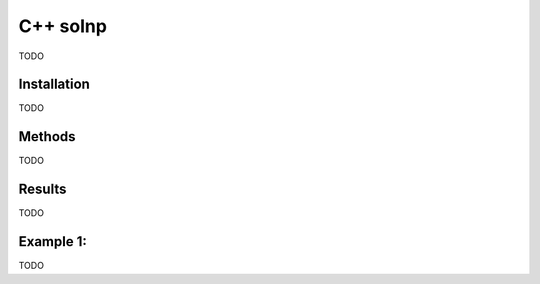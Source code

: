C++ solnp
=========
TODO

Installation
------------
TODO


Methods
-------
TODO


Results
-------
TODO

Example 1:
----------
TODO
